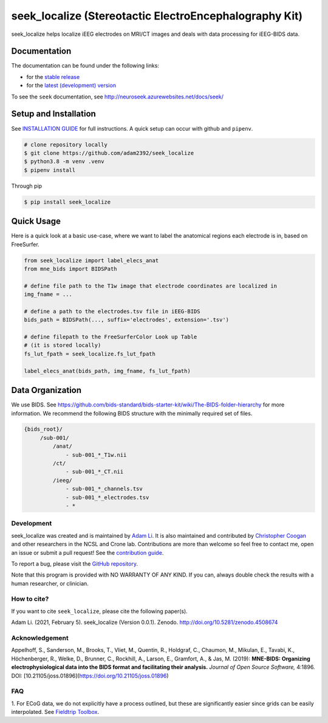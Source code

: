 =======================================================
seek_localize (Stereotactic ElectroEncephalography Kit)
=======================================================

.. image:: https://circleci.com/gh/adam2392/seek_localize.svg?style=svg
   :target: https://circleci.com/gh/adam2392/seek_localize
   :alt: CircleCI

.. image:: https://github.com/adam2392/seek_localize/workflows/.github/workflows/main.yml/badge.svg
    :target: https://github.com/adam2392/seek_localize/actions/
    :alt: GitHub Actions

.. image:: https://github.com/adam2392/seek_localize/workflows/.github/workflows/unit_tests.yml/badge.svg
    :target: https://github.com/adam2392/seek_localize/actions/
    :alt: Test Suite

.. image:: https://img.shields.io/badge/code%20style-black-000000.svg
   :target: https://github.com/ambv/black
   :alt: Code style: black

.. image:: https://codecov.io/gh/adam2392/seek_localize/branch/master/graph/badge.svg
   :target: https://codecov.io/gh/adam2392/seek_localize

.. image:: https://readthedocs.org/projects/seek_localize/badge/?version=latest
    :target: https://seek_localize.readthedocs.io/en/latest/?badge=latest
    :alt: Documentation Status

.. image:: https://zenodo.org/badge/DOI/10.5281/zenodo.4508674.svg
   :target: https://doi.org/10.5281/zenodo.4508674

seek_localize helps localize iEEG electrodes on MRI/CT images and
deals with data processing for iEEG-BIDS data.

Documentation
-------------
The documentation can be found under the following links:

- for the `stable release <https://seek_localize.readthedocs.io/en/stable/index.html>`_
- for the `latest (development) version <https://seek_localize.readthedocs.io/en/latest/index.html>`_

To see the ``seek`` documentation, see http://neuroseek.azurewebsites.net/docs/seek/


Setup and Installation
----------------------

See `INSTALLATION GUIDE <https://github.com/adam2392/seek_localize/blob/master/doc/installation.rst>`_ for full instructions.
A quick setup can occur with github and ``pipenv``.

.. code-block:: bash

    # clone repository locally
    $ git clone https://github.com/adam2392/seek_localize
    $ python3.8 -m venv .venv
    $ pipenv install

Through pip

.. code-block:: bash

    $ pip install seek_localize

Quick Usage
-----------
Here is a quick look at a basic use-case, where we want to label the anatomical regions each
electrode is in, based on FreeSurfer.

.. code-block:: python

    from seek_localize import label_elecs_anat
    from mne_bids import BIDSPath

    # define file path to the T1w image that electrode coordinates are localized in
    img_fname = ...

    # define a path to the electrodes.tsv file in iEEG-BIDS
    bids_path = BIDSPath(..., suffix='electrodes', extension='.tsv')

    # define filepath to the FreeSurferColor Look up Table
    # (it is stored locally)
    fs_lut_fpath = seek_localize.fs_lut_fpath

    label_elecs_anat(bids_path, img_fname, fs_lut_fpath)


Data Organization
-----------------

We use BIDS. See https://github.com/bids-standard/bids-starter-kit/wiki/The-BIDS-folder-hierarchy
for more information. We recommend the following BIDS structure with the minimally required set of files.

.. code-block::

   {bids_root}/
        /sub-001/
            /anat/
                - sub-001_*_T1w.nii
            /ct/
                - sub-001_*_CT.nii
            /ieeg/
                - sub-001_*_channels.tsv
                - sub-001_*_electrodes.tsv
                - *

Development
===========
seek_localize was created and is maintained by `Adam Li <https://adam2392.github.io>`_. It is also maintained and contributed by
`Christopher Coogan <https://github.com/TheBrainChain>`_ and other researchers in the NCSL and Crone lab.
Contributions are more than welcome so feel free to contact me, open an issue or submit a pull request! See the
`contribution guide <https://github.com/adam2392/seek_localize/blob/master/docs/contributing.rst>`_.

To report a bug, please visit the `GitHub repository <https://github.com/adam2392/seek_localize/issues/>`_.

Note that this program is provided with NO WARRANTY OF ANY KIND. If you can, always double check the results with a
human researcher, or clinician.

How to cite?
============

If you want to cite ``seek_localize``, please cite the following paper(s).

Adam Li. (2021, February 5). seek_localize (Version 0.0.1). Zenodo. http://doi.org/10.5281/zenodo.4508674

Acknowledgement
===============

Appelhoff, S., Sanderson, M., Brooks, T., Vliet, M., Quentin, R., Holdgraf, C.,
Chaumon, M., Mikulan, E., Tavabi, K., Höchenberger, R., Welke, D., Brunner, C.,
Rockhill, A., Larson, E., Gramfort, A., & Jas, M. (2019): **MNE-BIDS: Organizing
electrophysiological data into the BIDS format and facilitating their analysis.**
*Journal of Open Source Software,* 4:1896. DOI: [10.21105/joss.01896](https://doi.org/10.21105/joss.01896)


FAQ
===
1. For ECoG data, we do not explicitly have a process outlined, but these are significantly easier since grids can
be easily interpolated. See `Fieldtrip Toolbox`_.

.. _FieldTrip Toolbox: http://www.fieldtriptoolbox.org/tutorial/human_ecog/